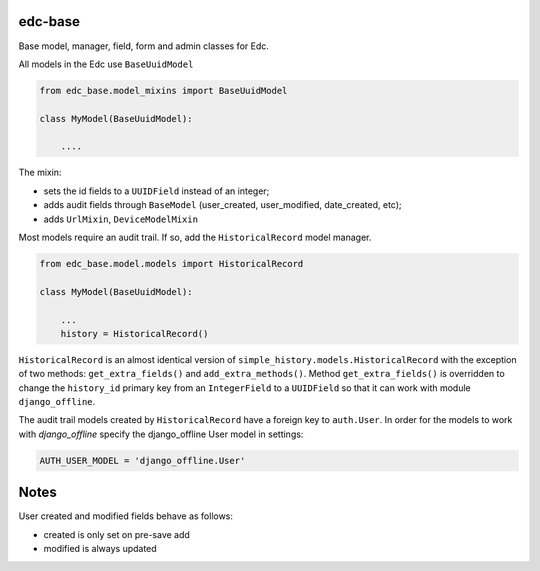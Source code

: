 |pypi| |travis| |coverage|

edc-base
--------

Base model, manager, field, form and admin classes for Edc. 



All models in the Edc use ``BaseUuidModel``

.. code-block:: python

    from edc_base.model_mixins import BaseUuidModel

    class MyModel(BaseUuidModel):

        ....

The mixin:

* sets the id fields to a ``UUIDField`` instead of an integer;
* adds audit fields through ``BaseModel`` (user_created, user_modified, date_created, etc);
* adds ``UrlMixin``, ``DeviceModelMixin``

Most models require an audit trail. If so, add the ``HistoricalRecord`` model manager.

.. code-block:: python

    from edc_base.model.models import HistoricalRecord
    
    class MyModel(BaseUuidModel):
        
        ...
        history = HistoricalRecord()
        

``HistoricalRecord`` is an almost identical version of ``simple_history.models.HistoricalRecord``
with the exception of two methods:  ``get_extra_fields()`` and ``add_extra_methods()``. Method 
``get_extra_fields()`` is overridden to change the ``history_id`` primary key from an 
``IntegerField`` to a ``UUIDField`` so that it can work with module ``django_offline``.


The audit trail models created by ``HistoricalRecord`` have a foreign key to ``auth.User``. In order for the models to work with `django_offline` specify the django_offline User model in settings:
    
.. code-block:: python

    AUTH_USER_MODEL = 'django_offline.User' 


Notes
-----

User created and modified fields behave as follows:

* created is only set on pre-save add
* modified is always updated


.. |pypi| image:: https://img.shields.io/pypi/v/edc-base.svg
    :target: https://pypi.python.org/pypi/edc-base
    
.. |travis| image:: https://travis-ci.org/clinicedc/edc-base.svg?branch=develop
    :target: https://travis-ci.org/clinicedc/edc-base
    
.. |coverage| image:: https://coveralls.io/repos/github/clinicedc/edc-facility/badge.svg?branch=develop
    :target: https://coveralls.io/github/clinicedc/edc-facility?branch=develop
    

